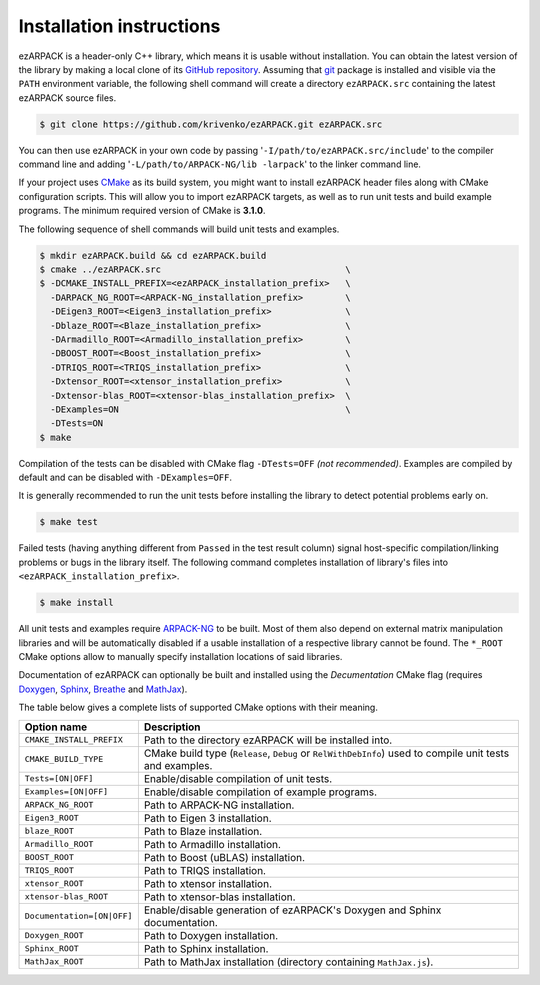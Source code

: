 .. _installation:

Installation instructions
=========================

ezARPACK is a header-only C++ library, which means it is usable without
installation. You can obtain the latest version of the library by making a local
clone of its `GitHub repository <https://github.com/krivenko/ezARPACK>`_.
Assuming that `git <https://git-scm.com/>`_ package is installed and visible via
the ``PATH`` environment variable, the following shell command will create a
directory ``ezARPACK.src`` containing the latest ezARPACK source files.

.. code-block:: shell

    $ git clone https://github.com/krivenko/ezARPACK.git ezARPACK.src

You can then use ezARPACK in your own code by passing
'``-I/path/to/ezARPACK.src/include``' to the compiler command line and adding
'``-L/path/to/ARPACK-NG/lib -larpack``' to the linker command line.

If your project uses `CMake <https://cmake.org/download/>`_ as its build system,
you might want to install ezARPACK header files along with CMake configuration
scripts. This will allow you to import ezARPACK targets, as well as to run unit
tests and build example programs. The minimum required version of CMake is
**3.1.0**.

The following sequence of shell commands will build unit tests and examples.

.. code-block:: shell

    $ mkdir ezARPACK.build && cd ezARPACK.build
    $ cmake ../ezARPACK.src                                   \
    $ -DCMAKE_INSTALL_PREFIX=<ezARPACK_installation_prefix>   \
      -DARPACK_NG_ROOT=<ARPACK-NG_installation_prefix>        \
      -DEigen3_ROOT=<Eigen3_installation_prefix>              \
      -Dblaze_ROOT=<Blaze_installation_prefix>                \
      -DArmadillo_ROOT=<Armadillo_installation_prefix>        \
      -DBOOST_ROOT=<Boost_installation_prefix>                \
      -DTRIQS_ROOT=<TRIQS_installation_prefix>                \
      -Dxtensor_ROOT=<xtensor_installation_prefix>            \
      -Dxtensor-blas_ROOT=<xtensor-blas_installation_prefix>  \
      -DExamples=ON                                           \
      -DTests=ON
    $ make

Compilation of the tests can be disabled with CMake flag ``-DTests=OFF``
*(not recommended)*. Examples are compiled by default and can be disabled
with ``-DExamples=OFF``.

It is generally recommended to run the unit tests before installing the library
to detect potential problems early on.

.. code-block:: shell

    $ make test

Failed tests (having anything different from ``Passed`` in the test result
column) signal host-specific compilation/linking problems or bugs in the library
itself. The following command completes installation of library's files into
``<ezARPACK_installation_prefix>``.

.. code-block:: shell

    $ make install

All unit tests and examples require
`ARPACK-NG <https://github.com/opencollab/arpack-ng>`_ to be built. Most of them
also depend on external matrix manipulation libraries and will be automatically
disabled if a usable installation of a respective library cannot be found.
The ``*_ROOT`` CMake options allow to manually specify installation locations of
said libraries.

Documentation of ezARPACK can optionally be built and installed using the
`Decumentation` CMake flag (requires `Doxygen <https://www.doxygen.nl/>`_,
`Sphinx <https://www.sphinx-doc.org>`_,
`Breathe <https://breathe.readthedocs.io>`_ and
`MathJax <https://www.mathjax.org/>`_).

The table below gives a complete lists of supported CMake options with their
meaning.

+----------------------------+-------------------------------------------------+
| Option name                | Description                                     |
+============================+=================================================+
| ``CMAKE_INSTALL_PREFIX``   | Path to the directory ezARPACK will be          |
|                            | installed into.                                 |
+----------------------------+-------------------------------------------------+
| ``CMAKE_BUILD_TYPE``       | CMake build type (``Release``, ``Debug`` or     |
|                            | ``RelWithDebInfo``) used to compile unit tests  |
|                            | and examples.                                   |
+----------------------------+-------------------------------------------------+
| ``Tests=[ON|OFF]``         | Enable/disable compilation of unit tests.       |
+----------------------------+-------------------------------------------------+
| ``Examples=[ON|OFF]``      | Enable/disable compilation of example programs. |
+----------------------------+-------------------------------------------------+
| ``ARPACK_NG_ROOT``         | Path to ARPACK-NG installation.                 |
+----------------------------+-------------------------------------------------+
| ``Eigen3_ROOT``            | Path to Eigen 3 installation.                   |
+----------------------------+-------------------------------------------------+
| ``blaze_ROOT``             | Path to Blaze installation.                     |
+----------------------------+-------------------------------------------------+
| ``Armadillo_ROOT``         | Path to Armadillo installation.                 |
+----------------------------+-------------------------------------------------+
| ``BOOST_ROOT``             | Path to Boost (uBLAS) installation.             |
+----------------------------+-------------------------------------------------+
| ``TRIQS_ROOT``             | Path to TRIQS installation.                     |
+----------------------------+-------------------------------------------------+
| ``xtensor_ROOT``           | Path to xtensor installation.                   |
+----------------------------+-------------------------------------------------+
| ``xtensor-blas_ROOT``      | Path to xtensor-blas installation.              |
+----------------------------+-------------------------------------------------+
| ``Documentation=[ON|OFF]`` | Enable/disable generation of ezARPACK's         |
|                            | Doxygen and Sphinx documentation.               |
+----------------------------+-------------------------------------------------+
| ``Doxygen_ROOT``           | Path to Doxygen installation.                   |
+----------------------------+-------------------------------------------------+
| ``Sphinx_ROOT``            | Path to Sphinx installation.                    |
+----------------------------+-------------------------------------------------+
| ``MathJax_ROOT``           | Path to MathJax installation (directory         |
|                            | containing ``MathJax.js``).                     |
+----------------------------+-------------------------------------------------+
